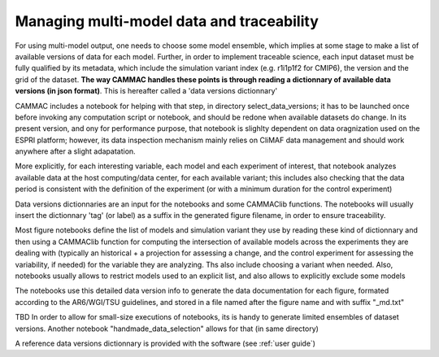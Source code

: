 
.. _traceability:

Managing multi-model data and traceability
--------------------------------------------------------

For using multi-model output, one needs to choose some model ensemble,
which implies at some stage to make a list of available versions of
data for each model. Further, in order to implement traceable science,
each input dataset must be fully qualified by its metadata, which
include the simulation variant index (e.g. r1i1p1f2 for CMIP6), the
version and the grid of the dataset.  **The way CAMMAC handles these
points is through reading a dictionnary of available data versions (in
json format)**. This is hereafter called a 'data versions dictionnary'

CAMMAC includes a notebook for helping with that step, in directory
select_data_versions; it has to be launched once before invoking any
computation script or notebook, and should be redone when available
datasets do change. In its present version, and ony for performance
purpose, that notebook is slighlty dependent on data oragnization used
on the ESPRI platform; however, its data inspection mechanism mainly
relies on CliMAF data management and should work anywhere after a
slight adapatation.

More explicitly, for each interesting variable, each model and each
experiment of interest, that notebook analyzes available data at the host
computing/data center, for each available variant; this includes also
checking that the data period is consistent with the definition of the
experiment (or with a minimum duration for the control experiment)

Data versions dictionnaries are an input for the notebooks and some CAMMAClib
functions. The notebooks will usually insert the dictionnary 'tag' (or label)
as a suffix in the generated figure filename, in order to ensure traceability.

Most figure notebooks define the list of models and simulation variant
they use by reading these kind of dictionnary and then using a
CAMMAClib function for computing the intersection of available models
across the experiments they are dealing with (typically an
historical + a projection for assessing a change, and the control
experiment for assessing the variability, if needed) for the variable they are
analyzing. Ths also include choosing a variant when needed. Also,
notebooks usually allows to restrict models used to an explicit list,
and also allows to explicitly exclude some models

The notebooks use this detailed data version info to generate the data
documentation for each figure, formated according to the AR6/WGI/TSU
guidelines, and stored in a file named after the figure name and with
suffix "_md.txt" 

TBD In order to allow for small-size executions of notebooks, its is handy
to generate limited ensembles of dataset versions. Another notebook
"handmade_data_selection" allows for that (in same directory)

A reference data versions dictionnary is provided with the software (see :ref:`user guide`)

